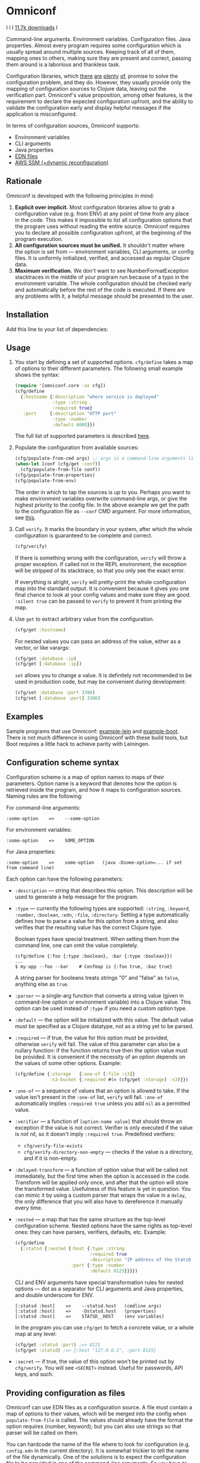 * Omniconf

  I [[CHANGELOG.md][https://img.shields.io/badge/-changelog-blue.svg]] I [[https://circleci.com/gh/grammarly/omniconf][https://circleci.com/gh/grammarly/omniconf/tree/master.png]] I [[https://clojars.org/com.grammarly/omniconf][11.7k downloads]] I

  Command-line arguments. Environment variables. Configuration files. Java
  properties. Almost every program requires some configuration which is usually
  spread around multiple sources. Keeping track of all of them, mapping ones to
  others, making sure they are present and correct, passing them around is a
  laborious and thankless task.

  Configuration libraries, which [[https://github.com/weavejester/environ][there]] [[https://github.com/juxt/aero][are]] [[https://github.com/tolitius/cprop][plenty]] [[https://github.com/reborg/fluorine][of]], promise to solve the
  configuration problem, and they do. However, they usually provide only the
  mapping of configuration sources to Clojure data, leaving out the verification
  part. Omniconf's value proposition, among other features, is the requirement
  to declare the expected configuration upfront, and the ability to validate the
  configuration early and display helpful messages if the application is
  misconfigured.

  In terms of configuration sources, Omniconf supports:

  - Environment variables
  - CLI arguments
  - Java properties
  - [[#providing-configuration-as-files][EDN files]]
  - [[https://github.com/grammarly/omniconf#fetching-configuration-from-aws-systems-manager-ssm][AWS SSM (+dynamic reconfiguration)]]

** Rationale

   Omniconf is developed with the following principles in mind:

   1. *Explicit over implicit.* Most configuration libraries allow to grab a
      configuration value (e.g. from ENV) at any point of time from any place in
      the code. This makes it impossible to list all configuration options that
      the program uses without reading the entire source. Omniconf requires you
      to declare all possible configuration upfront, at the beginning of the
      program execution.
   2. *All configuration sources must be unified.* It shouldn't matter where the
      option is set from --- environment variables, CLI arguments, or config
      files. It is uniformly initialized, verified, and accessed as regular
      Clojure data.
   3. *Maximum verification.* We don't want to see NumberFormatException
      stacktraces in the middle of your program run because of a typo in the
      environment variable. The whole configuration should be checked early and
      automatically before the rest of the code is executed. If there are any
      problems with it, a helpful message should be presented to the user.

** Installation

   Add this line to your list of dependencies:

   [[https://clojars.org/com.grammarly/omniconf][https://clojars.org/com.grammarly/omniconf/latest-version.svg]]

** Usage

   1. You start by defining a set of supported options. =cfg/define= takes a map
      of options to their different parameters. The following small example
      shows the syntax:

      #+BEGIN_SRC clojure
(require '[omniconf.core :as cfg])
(cfg/define
  {:hostname {:description "where service is deployed"
              :type :string
              :required true}
   :port     {:description "HTTP port"
              :type :number
              :default 8080}})
      #+END_SRC

     The full list of supported parameters is described [[https://github.com/grammarly/omniconf#configuration-scheme-syntax][here]].

   2. Populate the configuration from available sources:

      #+BEGIN_SRC clojure
      (cfg/populate-from-cmd args) ;; args is a command-line arguments list
      (when-let [conf (cfg/get :conf)]
        (cfg/populate-from-file conf))
      (cfg/populate-from-properties)
      (cfg/populate-from-env)
      #+END_SRC

      The order in which to tap the sources is up to you. Perhaps you want to
      make environment variables overwrite command-line args, or give the
      highest priority to the config file. In the above example we get the path
      to the configuration file as =--conf= CMD argument. For more information,
      see [[https://github.com/grammarly/omniconf#providing-configuration-as-files][this]].

   3. Call =verify=. It marks the boundary in your system, after which
      the whole configuration is guaranteed to be complete and correct.

      #+BEGIN_SRC clojure
      (cfg/verify)
      #+END_SRC

      If there is something wrong with the configuration, =verify= will throw a
      proper exception. If called not in the REPL environment, the exception
      will be stripped of its stacktrace, so that you only see the exact error.

      If everything is alright, =verify= will pretty-print the whole
      configuration map into the standard output. It is convenient because it
      gives you one final chance to look at your config values and make sure
      they are good. =:silent true= can be passed to =verify= to prevent it from
      printing the map.

   4. Use =get= to extract arbitrary value from the configuration.

      #+BEGIN_SRC clojure
      (cfg/get :hostname)
      #+END_SRC

      For nested values you can pass an address of the value, either as a vector, or
      like varargs:

      #+BEGIN_SRC clojure
      (cfg/get :database :ip)
      (cfg/get [:database :ip])
      #+END_SRC

      =set= allows you to change a value. It is definitely not recommended to
      be used in production code, but may be convenient during development:

      #+BEGIN_SRC clojure
      (cfg/set :database :port 3306)
      (cfg/set [:database :port] 3306)
      #+END_SRC

** Examples

   Sample programs that use Omniconf: [[./example-lein][example-lein]] and [[./example-boot][example-boot]]. There is
   not much difference in using Omniconf with these build tools, but Boot
   requires a little hack to achieve parity with Leiningen.

** Configuration scheme syntax

   Configuration scheme is a map of option names to maps of their parameters.
   Option name is a keyword that denotes how the option is retrieved inside
   the program, and how it maps to configuration sources. Naming rules are the
   following:

   For command-line arguments:

   : :some-option    =>    --some-option

   For environment variables:

   : :some-option    =>    SOME_OPTION

   For Java properties:

   : :some-option    =>    some-option   (java -Dsome-option=... if set from command line)

   Each option can have the following parameters:

   - =:description= --- string that describes this option. This description
     will be used to generate a help message for the program.

   - =:type= --- currently the following types are supported: =:string=,
     =:keyword=, =:number=, =:boolean=, =:edn=, =:file=, =:directory=. Setting a
     type automatically defines how to parse a value for this option from a
     string, and also verifies that the resulting value has the correct Clojure
     type.

     Boolean types have special treatment. When setting them from the command
     line, one can omit the value completely.

     : (cfg/define {:foo {:type :boolean}, :bar {:type :boolean}})
     : ...
     : $ my-app --foo --bar    # Confmap is {:foo true, :baz true}

     A string parser for booleans treats strings "0" and "false" as =false=,
     anything else as =true=.

   - =:parser= --- a single-arg function that converts a string value (given in
     command-line option or environment variable) into a Clojure value. This
     option can be used instead of =:type= if you need a custom option type.

   - =:default= --- the option will be initialized with this value. The default
     value must be specified as a Clojure datatype, not as a string yet to be
     parsed.

   - =:required= --- if true, the value for this option must be provided,
     otherwise =verify= will fail. The value of this parameter can also be a
     nullary function: if the function returns true then the option value must
     be provided. It is convenient if the necessity of an option depends on the
     values of some other options. Example:

     #+BEGIN_SRC clojure
     (cfg/define {:storage   {:one-of [:file :s3]}
                  :s3-bucket {:required #(= (cfg/get :storage) :s3)}})
     #+END_SRC

   - =:one-of= --- a sequence of values that an option is allowed to take. If
     the value isn't present in the =:one-of= list, =verify= will fail.
     =:one-of= automatically implies =:required true= unless you add =nil= as a
     permitted value.

   - =:verifier= --- a function of =[option-name value]= that should throw an
     exception if the value is not correct. Verifier is only executed if the
     value is not nil, so it doesn't imply =:required true=. Predefined
     verifiers:
     + =cfg/verify-file-exists=
     + =cfg/verify-directory-non-empty= --- checks if the value is a directory,
       and if it is non-empty.

   - =:delayed-transform= --- a function of option value that will be called not
     immediately, but the first time when the option is accessed in the code.
     Transform will be applied only once, and after that the option will store
     the transformed value. Usefulness of this feature is yet in question. You
     can mimic it by using a custom parser that wraps the value in a =delay=,
     the only difference that you will also have to dereference it manually
     every time.

   - =:nested= --- a map that has the same structure as the top-level
     configuration scheme. Nested options have the same rights as top-level
     ones: they can have parsers, verifiers, defaults, etc. Example:

     #+BEGIN_SRC clojure
(cfg/define
  {:statsd {:nested {:host {:type :string
                            :required true
                            :description "IP address of the StatsD server"}
                     :port {:type :number
                            :default 8125}}}})
     #+END_SRC

     CLI and ENV arguments have special transformation rules for nested options
     --- dot as a separator for CLI arguments and Java properties, and double
     underscore for ENV.

     : [:statsd :host]    =>    --statsd.host   (cmdline args)
     : [:statsd :host]    =>    -Dstatsd.host   (properties)
     : [:statsd :host]    =>    STATSD__HOST    (env variables)

     In the program you can use =cfg/get= to fetch a concrete value, or a whole
     map at any level:

     #+BEGIN_SRC clojure
     (cfg/get :statsd :port) ;=> 8125
     (cfg/get :statsd) ;=> {:host "127.0.0.1", :port 8125}
     #+END_SRC

   - =:secret= --- if true, the value of this option won't be printed out by
     =cfg/verify=. You will see =<SECRET>= instead. Useful for passwords, API
     keys, and such.

** Providing configuration as files

   Omniconf can use EDN files as a configuration source. A file must contain a
   map of options to their values, which will be merged into the config when
   =populate-from-file= is called. The values should already have the format the
   option requires (number, keyword); but you can also use strings so that
   parser will be called on them.

   You can hardcode the name of the file where to look for configuration (e.g.
   =config.edn= in the current directory). It is somewhat trickier to tell the
   name of the file dynamically. One of the solutions is to expect the
   configuration file to be provided in one of the command-line arguments. So
   you have to =populate-from-cmd= first, and then to populate from config file
   if it has been provided. However, this way the configuration file will have
   the priority over CLI arguments which is not always desirable. As a
   workaround, you can call =populate-from-cmd= again, but only if your CLI args
   are idempotent (i.e. they don't contain =^:concat=, see below).

** Fetching configuration from AWS Systems Manager (SSM)

   Since version 0.3, Omniconf supports [[https://aws.amazon.com/systems-manager/][Amazon SSM]], particularly its [[https://aws.amazon.com/systems-manager/features/][Parameter
   Store]], as a configuration source. SSM works well as a storage for secrets ---
   passwords, tokens, and other sensitive things that you don't want to check
   into the source control.

   To use SSM backend, you'll need to add an extra dependency:

   [[https://clojars.org/com.grammarly/omniconf.ssm][https://clojars.org/com.grammarly/omniconf.ssm/latest-version.svg]]

   The function =omniconf.core/populate-from-ssm= will be available now. It
   takes =path= as an argument which will be treated as root path to nested SSM
   parameters. For example:

   #+BEGIN_SRC clojure
(cfg/define
  {:db {:nested {:password {:type :string
                            :secret true}}}})

(cfg/populate-from-ssm "/prod/myapp/")
   #+END_SRC

   This will fetch =/prod/myapp/db/password= parameter from SSM and save it as
   =[:db :password]= in Omniconf.

   You can also specify explicit mapping between SSM and Omniconf like this:

   #+BEGIN_SRC clojure
(cfg/define
  {:db {:nested {:password {:type :string
                            :secret true}}}
   :github-token {:type :string
                  :secret true
                  :ssm-name "/myteam/github/oauth-token"}})

(cfg/populate-from-ssm "/prod/myapp/")
   #+END_SRC

   Parameters with an absolute =:ssm-name= parameter will ignore the =path=
   argument and will fetch the value directly by name. In case you still want
   to use =path= for some keys but the layout in SSM differs from one in
   Omniconf, you can use =./= as a prefix to signify that it is relative to the
   path:

   #+BEGIN_SRC clojure
(cfg/define
  {:db {:nested {:password {:type :string
                            :secret true
                            :ssm-name "./db-pass"}}}})

(cfg/populate-from-ssm "/prod/myapp/")
   #+END_SRC

   This will set =[:db :password]= parameter from =/prod/myapp/db-pass=.

*** Dynamic reconfiguration from SSM

    Unlike environment variables and command-line arguments, SSM Parameter Store
    values can change independently as your program is running. You might want
    to use this, so that you can change some configuration without restarting
    the program. There are plenty of usecases for this, like switching the
    upstream hostname on the fly, or gradually changing the rate of requests to
    an experimental server you are testing.

    To tap into this functionality, use =populate-from-ssm-continually= instead
    of =populate-from-ssm=. It accepts the same =path= argument, and an extra
    one --- interval in seconds between polling SSM. Polling is used because SSM
    doesn't expose an event-based API for this; but it's not too bad since you'd
    probably set the interval to 5-10 seconds, so the overhead of polling is not
    too big. Also, Omniconf would report setting only the values that actually
    has changed.

    #+BEGIN_SRC clojure
;; Poll values under /prod/myapp/ prefix (and all absolute :ssm-name values too) every 10 seconds.
(cfg/populate-from-ssm-continually "/prod/myapp/" 10)
    #+END_SRC

    Note that for now, the verification step is not re-run after fetching
    updated values from SSM, so it is possible to break =:verifier= invariants
    with this.

** Tips, tricks, and FAQ

*** Are there any drawbacks? What's the catch?

    There are a few. First of all, Omniconf is much more complex and intertwined
    than, say, Environ. This might put off some developers, although we suspect
    they are re-implementing half of Omniconf functionality on top of Environ
    anyway (like we did before).

    Omniconf configuration map is a global mutable singleton. It adds a bit of
    convenience that you don't have to drag the config map around, or require it
    in every namespace. However, there might be usecases where this approach
    does not fit.

    Omniconf is an application-level tool. You most likely don't want to make
    your library depend on it, forcing the library users to configure through
    Omniconf too.

*** Why are there no convenient Leiningen plugins/Boot tasks for Omniconf?

    In the end we distribute and deploy our applications as uberjars. As a
    standalone JAR our program doesn't have access to Leiningen or Boot. Hence,
    it is better not to offload anything to plugins to avoid spawning
    differences between development and production time.

*** CLI help command

    =:help= option gets a special treatment in Omniconf. It can have
    =:help-name= and =:help-description= parameters that will be used when
    printing the help message. If =populate-from-cmd= encounters =--help= on
    the arguments list, it prints the help message and quits.

*** Useful functions and macros

    =with-options= works as =let= for configuration values, i.e. it takes a binding
    list of symbols that should have the same names as options' keyword names.
    Only top-level options are supported, destructuring of nested values is not
    possible right now.

    #+BEGIN_SRC clojure
(cfg/with-options [username password]
  ;; Binds (cfg/get :username) to username, and (cfg/get :password) to password.
  ...)
    #+END_SRC

*** Special operations for EDN options

    Sometimes you don't want to completely overwrite an EDN value, but append to
    it. For this case two special operations, --- =^:concat= and =^:merge= ---
    can be attached to a map or a list when setting them from any source.
    Example:

    #+BEGIN_SRC clojure
    (cfg/define {:emails {:type :edn
                          :default ["admin1@corp.org" "admin2@corp.org"]}
                 :roles  {:type :edn
                          :default {"admin1@corp.org" :admin
                                    "admin2@corp.org" :admin}}})
    ...
    $ my-app --emails '^:concat ["user1@corp.org"]' --roles '^:merge {"user1@corp.org" :user}'
    #+END_SRC

*** Custom logging for Omniconf

    By default, Omniconf prints errors and final configuration map to standard
    output. If you want it to use a special logging solution, call
    =cfg/set-logging-fn= and provide a vararg function for Omniconf to use
    it instead of =println=. For example:

    #+BEGIN_SRC clojure
(require '[taoensso.timbre :as log])
(cfg/set-logging-fn (fn [& args] (log/info (str/join " " args))))
    #+END_SRC

** License

   © Copyright 2016-2019 Grammarly, Inc.

   Licensed under the Apache License, Version 2.0 (the "License"); you may not
   use this file except in compliance with the License. You may obtain a copy of
   the License at

   http://www.apache.org/licenses/LICENSE-2.0

   Unless required by applicable law or agreed to in writing, software
   distributed under the License is distributed on an "AS IS" BASIS, WITHOUT
   WARRANTIES OR CONDITIONS OF ANY KIND, either express or implied. See the
   License for the specific language governing permissions and limitations under
   the License.
